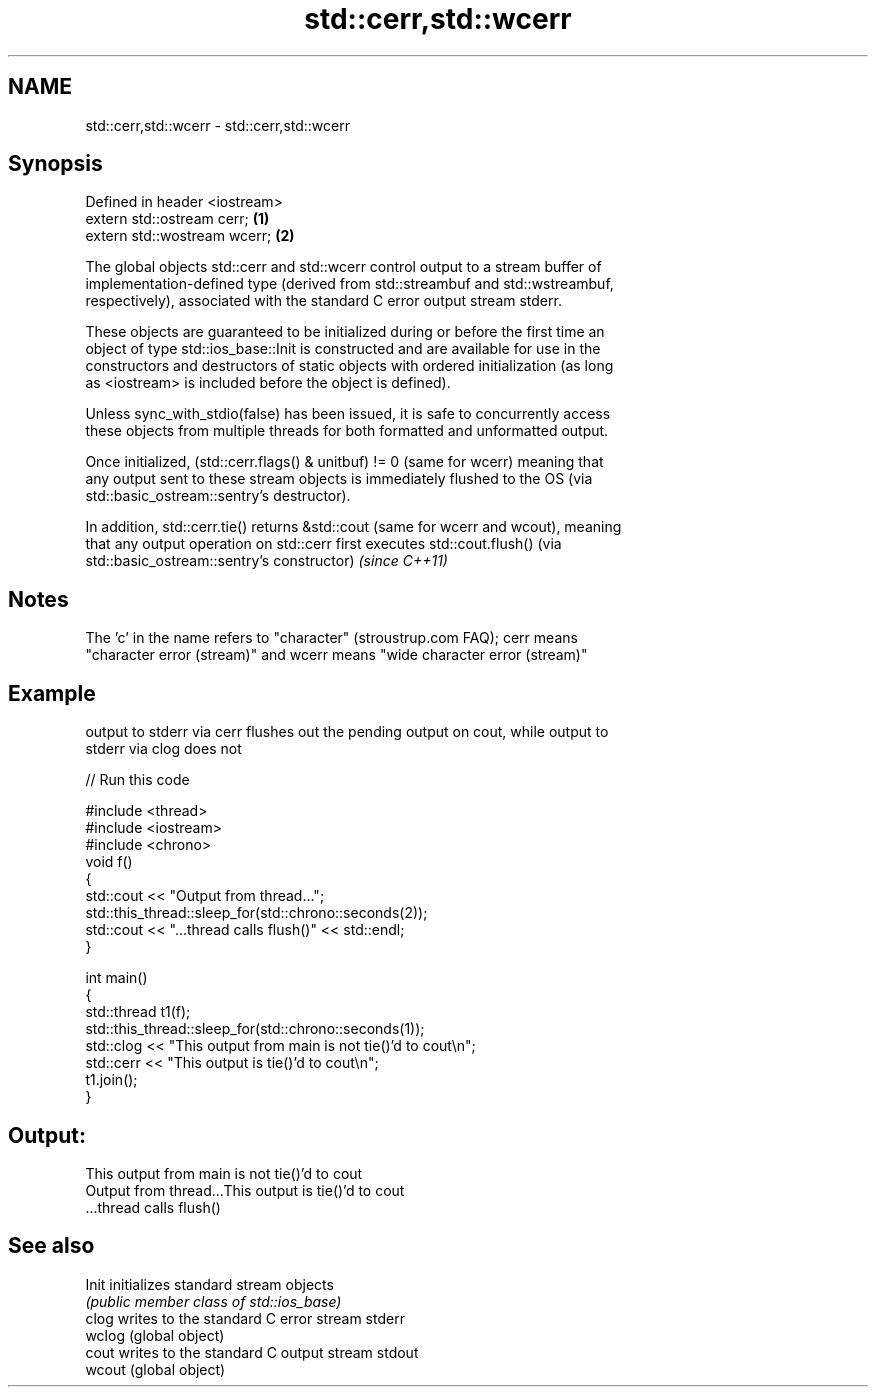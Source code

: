 .TH std::cerr,std::wcerr 3 "2018.03.28" "http://cppreference.com" "C++ Standard Libary"
.SH NAME
std::cerr,std::wcerr \- std::cerr,std::wcerr

.SH Synopsis
   Defined in header <iostream>
   extern std::ostream cerr;    \fB(1)\fP
   extern std::wostream wcerr;  \fB(2)\fP

   The global objects std::cerr and std::wcerr control output to a stream buffer of
   implementation-defined type (derived from std::streambuf and std::wstreambuf,
   respectively), associated with the standard C error output stream stderr.

   These objects are guaranteed to be initialized during or before the first time an
   object of type std::ios_base::Init is constructed and are available for use in the
   constructors and destructors of static objects with ordered initialization (as long
   as <iostream> is included before the object is defined).

   Unless sync_with_stdio(false) has been issued, it is safe to concurrently access
   these objects from multiple threads for both formatted and unformatted output.

   Once initialized, (std::cerr.flags() & unitbuf) != 0 (same for wcerr) meaning that
   any output sent to these stream objects is immediately flushed to the OS (via
   std::basic_ostream::sentry's destructor).

   In addition, std::cerr.tie() returns &std::cout (same for wcerr and wcout), meaning
   that any output operation on std::cerr first executes std::cout.flush() (via
   std::basic_ostream::sentry's constructor) \fI(since C++11)\fP

.SH Notes

   The 'c' in the name refers to "character" (stroustrup.com FAQ); cerr means
   "character error (stream)" and wcerr means "wide character error (stream)"

.SH Example

   output to stderr via cerr flushes out the pending output on cout, while output to
   stderr via clog does not

   
// Run this code

 #include <thread>
 #include <iostream>
 #include <chrono>
 void f()
 {
     std::cout << "Output from thread...";
     std::this_thread::sleep_for(std::chrono::seconds(2));
     std::cout << "...thread calls flush()" << std::endl;
 }

 int main()
 {
     std::thread t1(f);
     std::this_thread::sleep_for(std::chrono::seconds(1));
     std::clog << "This output from main is not tie()'d to cout\\n";
     std::cerr << "This output is tie()'d to cout\\n";
     t1.join();
 }

.SH Output:

 This output from main is not tie()'d to cout
 Output from thread...This output is tie()'d to cout
 ...thread calls flush()

.SH See also

   Init  initializes standard stream objects
         \fI(public member class of std::ios_base)\fP
   clog  writes to the standard C error stream stderr
   wclog (global object)
   cout  writes to the standard C output stream stdout
   wcout (global object)
